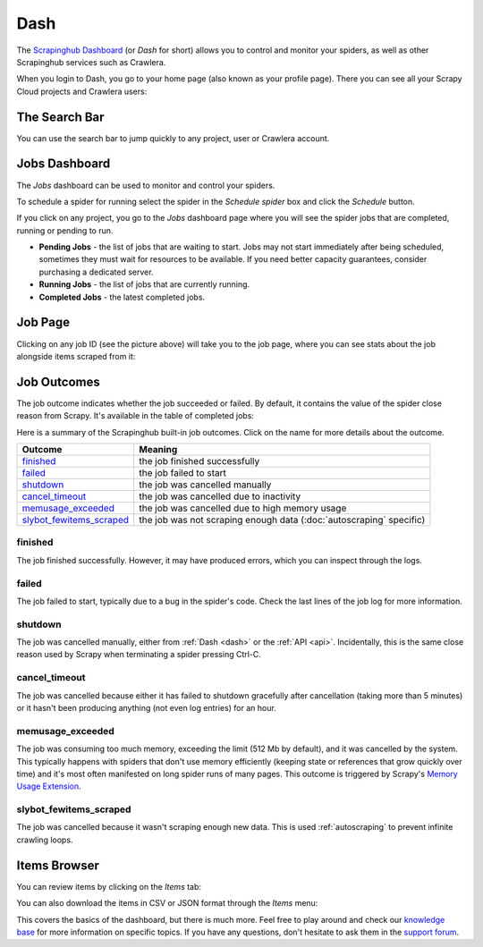 .. _dash:

====
Dash
====

The `Scrapinghub Dashboard`_ (or *Dash* for short) allows you to control and monitor your spiders, as well as other Scrapinghub services such as Crawlera.

When you login to Dash, you go to your home page (also known as your profile page). There you can see all your Scrapy Cloud projects and Crawlera users:

.. image:: _static/dash-home.png
   :width: 500px


The Search Bar
==============

You can use the search bar to jump quickly to any project, user or Crawlera account.

.. image:: _static/dash-searchbar.png
   :width: 200px


Jobs Dashboard
==============

The *Jobs* dashboard can be used to monitor and control your spiders.

To schedule a spider for running select the spider in the `Schedule spider` box and click the `Schedule` button.

If you click on any project, you go to the *Jobs* dashboard page where you will see the spider jobs that are completed, running or pending to run.

.. image:: _static/dash-jobs.png
   :width: 500px


* **Pending Jobs** - the list of jobs that are waiting to start. Jobs may not start immediately after being scheduled, sometimes they must wait for resources to be available. If you need better capacity guarantees, consider purchasing a dedicated server.

* **Running Jobs** - the list of jobs that are currently running.

* **Completed Jobs** - the latest completed jobs.


Job Page
========

.. image:: _static/dash-job-click.png
   :width: 500px


Clicking on any job ID (see the picture above) will take you to the job page, where you can see stats about the job alongside items scraped from it:

.. image:: _static/dash-jobpage.png
   :width: 500px


Job Outcomes
============

The job outcome indicates whether the job succeeded or failed. By default, it contains the value of the spider close reason from Scrapy. It's available in the table of completed jobs:

.. image:: _static/dash-outcome.png
   :width: 500px

Here is a summary of the Scrapinghub built-in job outcomes. Click on the name
for more details about the outcome.

==========================   ===============================================================
Outcome                      Meaning
==========================   ===============================================================
`finished`_                  the job finished successfully
`failed`_                    the job failed to start
`shutdown`_                  the job was cancelled manually
`cancel_timeout`_            the job was cancelled due to inactivity
`memusage_exceeded`_         the job was cancelled due to high memory usage
`slybot_fewitems_scraped`_   the job was not scraping enough data (:doc:`autoscraping` specific)
==========================   ===============================================================

finished
--------

The job finished successfully. However, it may have produced errors, which you
can inspect through the logs.

failed
------

The job failed to start, typically due to a bug in the spider's code. Check the
last lines of the job log for more information.

shutdown
--------

The job was cancelled manually, either from :ref:`Dash <dash>` or the :ref:`API
<api>`. Incidentally, this is the same close reason used by Scrapy when
terminating a spider pressing Ctrl-C.

cancel_timeout
--------------

The job was cancelled because either it has failed to shutdown gracefully after
cancellation (taking more than 5 minutes) or it hasn't been producing anything
(not even log entries) for an hour.

memusage_exceeded
-----------------

The job was consuming too much memory, exceeding the limit (512 Mb by default),
and it was cancelled by the system. This typically happens with spiders that
don't use memory efficiently (keeping state or references that grow quickly
over time) and it's most often manifested on long spider runs of many pages.
This outcome is triggered by Scrapy's `Memory Usage Extension`_.

slybot_fewitems_scraped
-----------------------

The job was cancelled because it wasn't scraping enough new data. This is used
:ref:`autoscraping` to prevent infinite crawling loops.

Items Browser
=============

You can review items by clicking on the *Items* tab:

.. image:: _static/dash-items.png
   :width: 500px


You can also download the items in CSV or JSON format through the *Items* menu:

.. image:: _static/dash-items-download.png
   :width: 500px


This covers the basics of the dashboard, but there is much more. Feel free to play around and check our `knowledge base`_ for more information on specific topics. If you have any questions, don't hesitate to ask them in the `support forum`_.


.. _`Scrapinghub dashboard`: https://dash.scrapinghub.com/
.. _`knowledge base`: http://support.scrapinghub.com/forum/24895-knowledge-base/
.. _`support forum`: http://support.scrapinghub.com/
.. _`Memory Usage Extension`: http://doc.scrapy.org/en/latest/topics/extensions.html#module-scrapy.contrib.memusage
